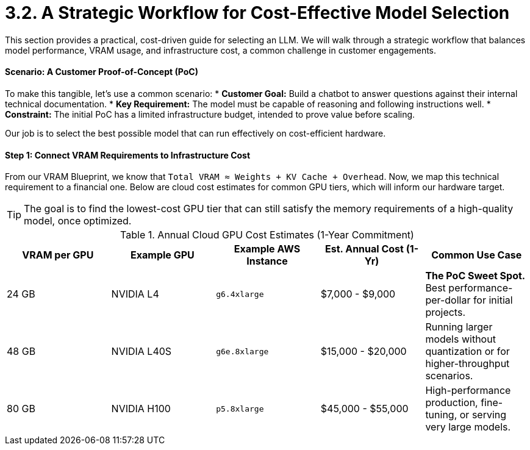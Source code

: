 = 3.2. A Strategic Workflow for Cost-Effective Model Selection

This section provides a practical, cost-driven guide for selecting an LLM. We will walk through a strategic workflow that balances model performance, VRAM usage, and infrastructure cost, a common challenge in customer engagements.

==== Scenario: A Customer Proof-of-Concept (PoC)

To make this tangible, let's use a common scenario:
* **Customer Goal:** Build a chatbot to answer questions against their internal technical documentation.
* **Key Requirement:** The model must be capable of reasoning and following instructions well.
* **Constraint:** The initial PoC has a limited infrastructure budget, intended to prove value before scaling.

Our job is to select the best possible model that can run effectively on cost-efficient hardware.

==== Step 1: Connect VRAM Requirements to Infrastructure Cost

From our VRAM Blueprint, we know that `Total VRAM ≈ Weights + KV Cache + Overhead`. Now, we map this technical requirement to a financial one. Below are cloud cost estimates for common GPU tiers, which will inform our hardware target.

[TIP]
The goal is to find the lowest-cost GPU tier that can still satisfy the memory requirements of a high-quality model, once optimized.

.Annual Cloud GPU Cost Estimates (1-Year Commitment)
[options="header"]
|===
| VRAM per GPU | Example GPU | Example AWS Instance | Est. Annual Cost (1-Yr) | Common Use Case

| 24 GB
| NVIDIA L4
| `g6.4xlarge`
| $7,000 - $9,000
| *The PoC Sweet Spot.* Best performance-per-dollar for initial projects.

| 48 GB
| NVIDIA L40S
| `g6e.8xlarge`
| $15,000 - $20,000
| Running larger models without quantization or for higher-throughput scenarios.

| 80 GB
| NVIDIA H100
| `p5.8xlarge`
| $45,000 - $55,000
| High-performance production, fine-tuning, or serving very large models.

| 640 GB
|
